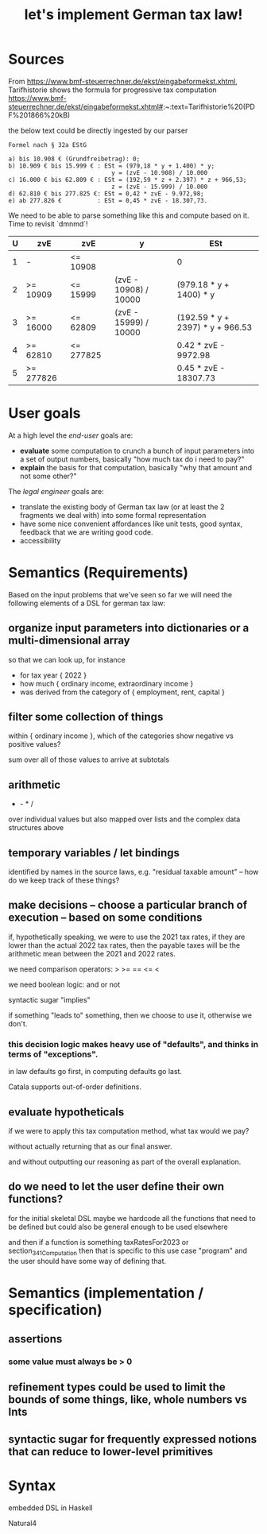 #+TITLE: let's implement German tax law!

* Sources

From https://www.bmf-steuerrechner.de/ekst/eingabeformekst.xhtml,
Tarifhistorie shows the formula for progressive tax computation
https://www.bmf-steuerrechner.de/ekst/eingabeformekst.xhtml#:~:text=Tarifhistorie%20(PDF%201866%20kB)

the below text could be directly ingested by our parser
#+begin_example
Formel nach § 32a EStG

a) bis 10.908 € (Grundfreibetrag): 0;
b) 10.909 € bis 15.999 € : ESt = (979,18 * y + 1.400) * y;
                             y = (zvE - 10.908) / 10.000
c) 16.000 € bis 62.809 € : ESt = (192,59 * z + 2.397) * z + 966,53;
                             z = (zvE - 15.999) / 10.000
d) 62.810 € bis 277.825 €: ESt = 0,42 * zvE - 9.972,98;
e) ab 277.826 €          : ESt = 0,45 * zvE - 18.307,73.
#+end_example

We need to be able to parse something like this and compute based on it. Time to revisit `dmnmd`!

| U | zvE       | zvE       | y                     | ESt                              |
|---+-----------+-----------+-----------------------+----------------------------------|
| 1 | -         | <= 10908  |                       | 0                                |
| 2 | >= 10909  | <= 15999  | (zvE - 10908) / 10000 | (979.18 * y + 1400) * y          |
| 3 | >= 16000  | <= 62809  | (zvE - 15999) / 10000 | (192.59 * y + 2397) * y + 966.53 |
| 4 | >= 62810  | <= 277825 |                       | 0.42 * zvE - 9972.98             |
| 5 | >= 277826 |           |                       | 0.45 * zvE - 18307.73            |

* User goals

At a high level the /end-user/ goals are:
- *evaluate* some computation to crunch a bunch of input parameters into a set of output numbers, basically "how much tax do i need to pay?"
- *explain* the basis for that computation, basically "why that amount and not some other?"

The /legal engineer/ goals are:
- translate the existing body of German tax law (or at least the 2 fragments we deal with) into some formal representation
- have some nice convenient affordances like unit tests, good syntax, feedback that we are writing good code.
- accessibility

* Semantics (Requirements)

Based on the input problems that we've seen so far we will need the following elements of a DSL for german tax law:

** organize input parameters into dictionaries or a multi-dimensional array

so that we can look up, for instance
- for tax year { 2022 }
- how much { ordinary income, extraordinary income }
- was derived from the category of { employment, rent, capital }

** filter some collection of things

within { ordinary income }, which of the categories show negative vs positive values?

sum over all of those values to arrive at subtotals

** arithmetic

+ - * /

over individual values but also mapped over lists and the complex data structures above

** temporary variables / let bindings

identified by names in the source laws, e.g. "residual taxable amount" -- how do we keep track of these things?

** make decisions -- choose a particular branch of execution -- based on some conditions

if, hypothetically speaking, we were to use the 2021 tax rates, if they are lower than the actual 2022 tax rates, then the payable taxes will be the arithmetic mean between the 2021 and 2022 rates.

we need comparison operators: > >= == <= <

we need boolean logic: and or not

syntactic sugar "implies"

if something "leads to" something, then we choose to use it, otherwise we don't.

*** this decision logic makes heavy use of "defaults", and thinks in terms of "exceptions".

in law defaults go first, in computing defaults go last.

Catala supports out-of-order definitions.

** evaluate hypotheticals

if we were to apply this tax computation method, what tax would we pay?

without actually returning that as our final answer.

and without outputting our reasoning as part of the overall explanation.

** do we need to let the user define their own functions?

for the initial skeletal DSL maybe we hardcode all the functions that need to be defined but could also be general enough to be used elsewhere

and then if a function is something taxRatesFor2023 or section_34_1_Computation then that is specific to this use case "program" and the user should have some way of defining that.

* Semantics (implementation / specification)

** assertions

*** some value must always be > 0

** refinement types could be used to limit the bounds of some things, like, whole numbers vs Ints

** syntactic sugar for frequently expressed notions that can reduce to lower-level primitives

* Syntax

embedded DSL in Haskell

Natural4



